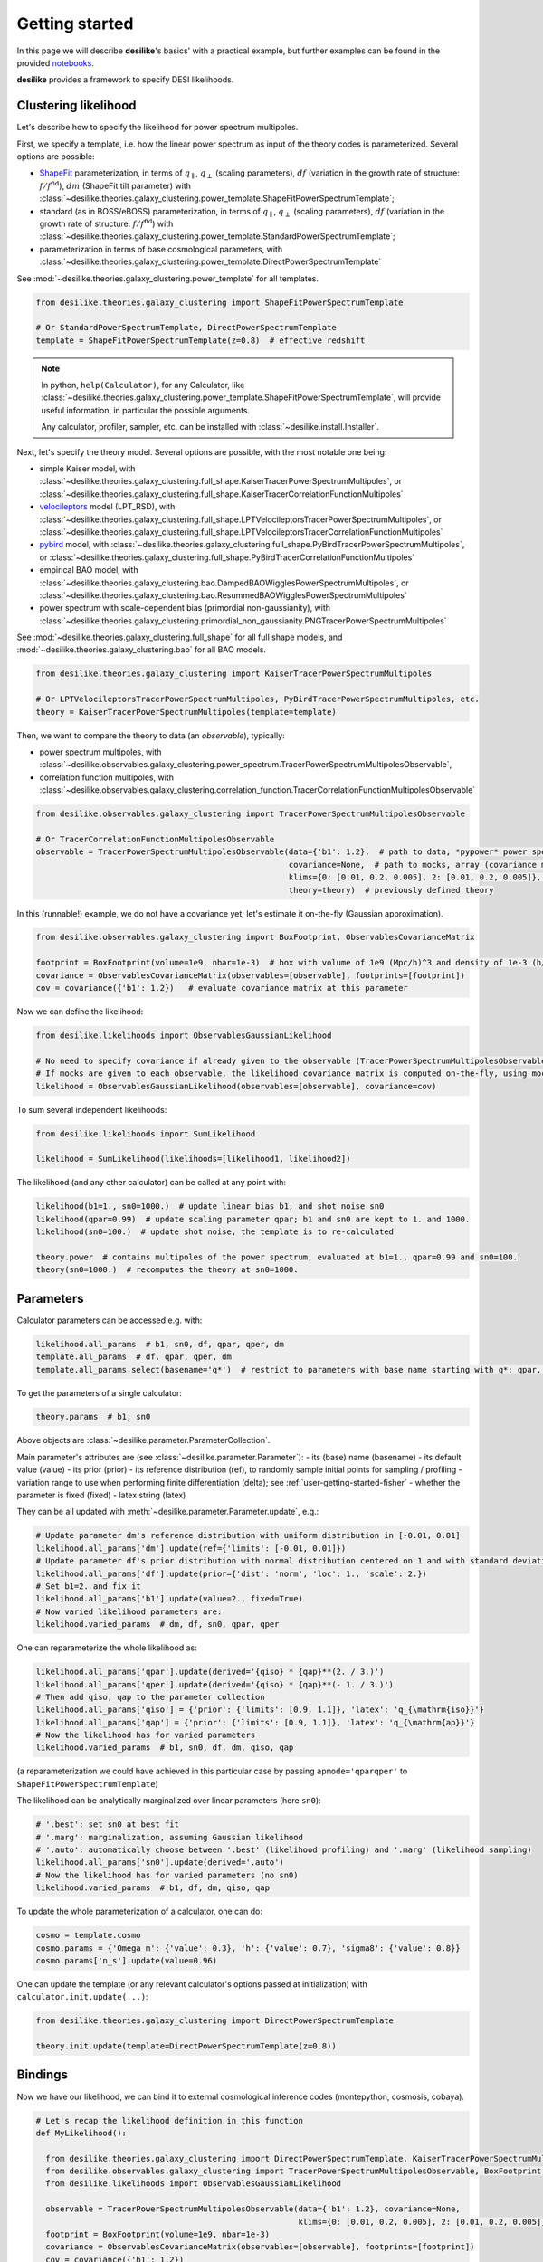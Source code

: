 .. _user-getting-started:


Getting started
===============

In this page we will describe **desilike**'s basics' with a practical example,
but further examples can be found in the provided `notebooks <https://github.com/cosmodesi/desilike/blob/main/nb>`_.

**desilike** provides a framework to specify DESI likelihoods.

Clustering likelihood
---------------------
Let's describe how to specify the likelihood for power spectrum multipoles.

First, we specify a template, i.e. how the linear power spectrum as input of the theory codes is parameterized.
Several options are possible:

- `ShapeFit <https://arxiv.org/abs/2106.07641>`_ parameterization, in terms of :math:`q_{\parallel}`, :math:`q_{\perp}` (scaling parameters),
  :math:`df` (variation in the growth rate of structure: :math:`f / f^{\mathrm{fid}}`), :math:`dm` (ShapeFit tilt parameter) with :class:`~desilike.theories.galaxy_clustering.power_template.ShapeFitPowerSpectrumTemplate`;
- standard (as in BOSS/eBOSS) parameterization, in terms of :math:`q_{\parallel}`, :math:`q_{\perp}` (scaling parameters),
  :math:`df` (variation in the growth rate of structure: :math:`f / f^{\mathrm{fid}}`) with :class:`~desilike.theories.galaxy_clustering.power_template.StandardPowerSpectrumTemplate`;
- parameterization in terms of base cosmological parameters, with :class:`~desilike.theories.galaxy_clustering.power_template.DirectPowerSpectrumTemplate`

See :mod:`~desilike.theories.galaxy_clustering.power_template` for all templates.

.. code-block:: python

  from desilike.theories.galaxy_clustering import ShapeFitPowerSpectrumTemplate

  # Or StandardPowerSpectrumTemplate, DirectPowerSpectrumTemplate
  template = ShapeFitPowerSpectrumTemplate(z=0.8)  # effective redshift

.. note::

  In python, ``help(Calculator)``, for any Calculator, like :class:`~desilike.theories.galaxy_clustering.power_template.ShapeFitPowerSpectrumTemplate`,
  will provide useful information, in particular the possible arguments.

  Any calculator, profiler, sampler, etc. can be installed with :class:`~desilike.install.Installer`.

Next, let's specify the theory model.
Several options are possible, with the most notable one being:

- simple Kaiser model, with :class:`~desilike.theories.galaxy_clustering.full_shape.KaiserTracerPowerSpectrumMultipoles`,
  or :class:`~desilike.theories.galaxy_clustering.full_shape.KaiserTracerCorrelationFunctionMultipoles`
- `velocileptors <https://github.com/sfschen/velocileptors>`_ model (LPT_RSD), with :class:`~desilike.theories.galaxy_clustering.full_shape.LPTVelocileptorsTracerPowerSpectrumMultipoles`,
  or :class:`~desilike.theories.galaxy_clustering.full_shape.LPTVelocileptorsTracerCorrelationFunctionMultipoles`
- `pybird <https://github.com/pierrexyz/pybird>`_ model, with :class:`~desilike.theories.galaxy_clustering.full_shape.PyBirdTracerPowerSpectrumMultipoles`,
  or :class:`~desilike.theories.galaxy_clustering.full_shape.PyBirdTracerCorrelationFunctionMultipoles`
- empirical BAO model, with :class:`~desilike.theories.galaxy_clustering.bao.DampedBAOWigglesPowerSpectrumMultipoles`,
  or :class:`~desilike.theories.galaxy_clustering.bao.ResummedBAOWigglesPowerSpectrumMultipoles`
- power spectrum with scale-dependent bias (primordial non-gaussianity), with :class:`~desilike.theories.galaxy_clustering.primordial_non_gaussianity.PNGTracerPowerSpectrumMultipoles`

See :mod:`~desilike.theories.galaxy_clustering.full_shape` for all full shape models, and :mod:`~desilike.theories.galaxy_clustering.bao` for all BAO models.

.. code-block:: python

  from desilike.theories.galaxy_clustering import KaiserTracerPowerSpectrumMultipoles

  # Or LPTVelocileptorsTracerPowerSpectrumMultipoles, PyBirdTracerPowerSpectrumMultipoles, etc.
  theory = KaiserTracerPowerSpectrumMultipoles(template=template)

Then, we want to compare the theory to data (an *observable*), typically:

- power spectrum multipoles, with :class:`~desilike.observables.galaxy_clustering.power_spectrum.TracerPowerSpectrumMultipolesObservable`,
- correlation function multipoles, with :class:`~desilike.observables.galaxy_clustering.correlation_function.TracerCorrelationFunctionMultipolesObservable`

.. code-block:: python

  from desilike.observables.galaxy_clustering import TracerPowerSpectrumMultipolesObservable

  # Or TracerCorrelationFunctionMultipolesObservable
  observable = TracerPowerSpectrumMultipolesObservable(data={'b1': 1.2},  # path to data, *pypower* power spectrum measurement, array, or dictionary of parameters where to evaluate the theory to take as a mock data vector
                                                       covariance=None,  # path to mocks, array (covariance matrix), or None
                                                       klims={0: [0.01, 0.2, 0.005], 2: [0.01, 0.2, 0.005]},  # k-limits, between 0.01 and 0.2 h/Mpc with 0.005 h/Mpc step size for ell = 0, 2
                                                       theory=theory)  # previously defined theory

In this (runnable!) example, we do not have a covariance yet; let's estimate it on-the-fly (Gaussian approximation).

.. code-block:: python

  from desilike.observables.galaxy_clustering import BoxFootprint, ObservablesCovarianceMatrix

  footprint = BoxFootprint(volume=1e9, nbar=1e-3)  # box with volume of 1e9 (Mpc/h)^3 and density of 1e-3 (h/Mpc)^3
  covariance = ObservablesCovarianceMatrix(observables=[observable], footprints=[footprint])
  cov = covariance({'b1': 1.2})   # evaluate covariance matrix at this parameter

Now we can define the likelihood:

.. code-block:: python

  from desilike.likelihoods import ObservablesGaussianLikelihood

  # No need to specify covariance if already given to the observable (TracerPowerSpectrumMultipolesObservable)
  # If mocks are given to each observable, the likelihood covariance matrix is computed on-the-fly, using mocks from each observable (taking into account correlations)
  likelihood = ObservablesGaussianLikelihood(observables=[observable], covariance=cov)

To sum several independent likelihoods:

.. code-block:: python

  from desilike.likelihoods import SumLikelihood

  likelihood = SumLikelihood(likelihoods=[likelihood1, likelihood2])


The likelihood (and any other calculator) can be called at any point with:

.. code-block:: python

  likelihood(b1=1., sn0=1000.)  # update linear bias b1, and shot noise sn0
  likelihood(qpar=0.99)  # update scaling parameter qpar; b1 and sn0 are kept to 1. and 1000.
  likelihood(sn0=100.)  # update shot noise, the template is to re-calculated

  theory.power  # contains multipoles of the power spectrum, evaluated at b1=1., qpar=0.99 and sn0=100.
  theory(sn0=1000.)  # recomputes the theory at sn0=1000.


Parameters
----------

Calculator parameters can be accessed e.g. with:

.. code-block:: python

  likelihood.all_params  # b1, sn0, df, qpar, qper, dm
  template.all_params  # df, qpar, qper, dm
  template.all_params.select(basename='q*')  # restrict to parameters with base name starting with q*: qpar, qper

To get the parameters of a single calculator:

.. code-block:: python

  theory.params  # b1, sn0

Above objects are :class:`~desilike.parameter.ParameterCollection`.

Main parameter's attributes are (see :class:`~desilike.parameter.Parameter`):
- its (base) name (basename)
- its default value (value)
- its prior (prior)
- its reference distribution (ref), to randomly sample initial points for sampling / profiling
- variation range to use when performing finite differentiation (delta); see :ref:`user-getting-started-fisher`
- whether the parameter is fixed (fixed)
- latex string (latex)

They can be all updated with :meth:`~desilike.parameter.Parameter.update`, e.g.:

.. code-block:: python

  # Update parameter dm's reference distribution with uniform distribution in [-0.01, 0.01]
  likelihood.all_params['dm'].update(ref={'limits': [-0.01, 0.01]})
  # Update parameter df's prior distribution with normal distribution centered on 1 and with standard deviation 2
  likelihood.all_params['df'].update(prior={'dist': 'norm', 'loc': 1., 'scale': 2.})
  # Set b1=2. and fix it
  likelihood.all_params['b1'].update(value=2., fixed=True)
  # Now varied likelihood parameters are:
  likelihood.varied_params  # dm, df, sn0, qpar, qper

One can reparameterize the whole likelihood as:

.. code-block:: python

  likelihood.all_params['qpar'].update(derived='{qiso} * {qap}**(2. / 3.)')
  likelihood.all_params['qper'].update(derived='{qiso} * {qap}**(- 1. / 3.)')
  # Then add qiso, qap to the parameter collection
  likelihood.all_params['qiso'] = {'prior': {'limits': [0.9, 1.1]}, 'latex': 'q_{\mathrm{iso}}'}
  likelihood.all_params['qap'] = {'prior': {'limits': [0.9, 1.1]}, 'latex': 'q_{\mathrm{ap}}'}
  # Now the likelihood has for varied parameters
  likelihood.varied_params  # b1, sn0, df, dm, qiso, qap

(a reparameterization we could have achieved in this particular case by passing ``apmode='qparqper'`` to ``ShapeFitPowerSpectrumTemplate``)

The likelihood can be analytically marginalized over linear parameters (here ``sn0``):

.. code-block:: python

  # '.best': set sn0 at best fit
  # '.marg': marginalization, assuming Gaussian likelihood
  # '.auto': automatically choose between '.best' (likelihood profiling) and '.marg' (likelihood sampling)
  likelihood.all_params['sn0'].update(derived='.auto')
  # Now the likelihood has for varied parameters (no sn0)
  likelihood.varied_params  # b1, df, dm, qiso, qap

To update the whole parameterization of a calculator, one can do:

.. code-block:: python

  cosmo = template.cosmo
  cosmo.params = {'Omega_m': {'value': 0.3}, 'h': {'value': 0.7}, 'sigma8': {'value': 0.8}}
  cosmo.params['n_s'].update(value=0.96)

One can update the template (or any relevant calculator's options passed at initialization) with ``calculator.init.update(...)``:

.. code-block:: python

  from desilike.theories.galaxy_clustering import DirectPowerSpectrumTemplate

  theory.init.update(template=DirectPowerSpectrumTemplate(z=0.8))


Bindings
--------

Now we have our likelihood, we can bind it to external cosmological inference codes (montepython, cosmosis, cobaya).

.. code-block:: python

    # Let's recap the likelihood definition in this function
    def MyLikelihood():

      from desilike.theories.galaxy_clustering import DirectPowerSpectrumTemplate, KaiserTracerPowerSpectrumMultipoles
      from desilike.observables.galaxy_clustering import TracerPowerSpectrumMultipolesObservable, BoxFootprint, ObservablesCovarianceMatrix
      from desilike.likelihoods import ObservablesGaussianLikelihood

      observable = TracerPowerSpectrumMultipolesObservable(data={'b1': 1.2}, covariance=None,
                                                           klims={0: [0.01, 0.2, 0.005], 2: [0.01, 0.2, 0.005]}, theory=theory)
      footprint = BoxFootprint(volume=1e9, nbar=1e-3)
      covariance = ObservablesCovarianceMatrix(observables=[observable], footprints=[footprint])
      cov = covariance({'b1': 1.2})
      return ObservablesGaussianLikelihood(observables=[observable], covariance=cov)


    from desilike import setup_logging
    from desilike.bindings import CobayaLikelihoodGenerator, CosmoSISLikelihoodGenerator, MontePythonLikelihoodGenerator

    setup_logging('info')
    # Pass the function below to the generators, that will write the necessary files to import it as an external likelihood
    # in cobaya, cosmosis, montepython
    CobayaLikelihoodGenerator()(MyLikelihood)
    CosmoSISLikelihoodGenerator()(MyLikelihood)
    MontePythonLikelihoodGenerator()(MyLikelihood)


.. note::

  All the calculation below (emulation, profiling, sampling) benefits from MPI parallelization;
  just run the code with multiple MPI processes.


Emulators
---------

Had we chosen a slower theory model, e.g. :class:`~desilike.theories.galaxy_clustering.full_shape.LPTVelocileptorsTracerPowerSpectrumMultipoles`,
we would probably have wanted to emulate it, with:

- Taylor expansion, up to a given order, with :class:`~desilike.emulators.TaylorEmulatorEngine`
- Neural net (multilayer perceptron), with :class:`~desilike.emulators.MLPEmulatorEngine`

See also the base emulator class, :class:`~desilike.emulators.Emulator`.

.. code-block:: python

  from desilike.theories.galaxy_clustering import DirectPowerSpectrumTemplate, LPTVelocileptorsTracerPowerSpectrumMultipoles

  theory = LPTVelocileptorsTracerPowerSpectrumMultipoles(template=DirectPowerSpectrumTemplate(z=0.8))

  from desilike.emulators import Emulator, TaylorEmulatorEngine

  # Let's emulate the perturbation theory part (.pt) by performing a Taylor expansion of order 3
  emulator = Emulator(theory.pt, engine=TaylorEmulatorEngine(order=3))
  emulator.set_samples()  # evaluate the theory derivatives (with jax auto-differentiation if possible, else finite differentiation)
  emulator.fit()  # set Taylor expansion

  # Emulator can be saved with:
  emulator.save('emulator.npy')
  # And reloaded with:
  pt = EmulatedCalculator.load('emulator.npy')

  theory.update(pt=pt)
  # Now the theory will run much faster!
  theory(logA=3.)


.. _user-getting-started-fisher:

Fisher
------

We provide a routine for Fisher estimation.

.. code-block:: python

  from desilike import Fisher

  fisher = Fisher(likelihood)
  # Estimate Fisher (precision) matrix at b1=2, using jax auto-differentiation where possible, else finite differentiation (with step :attr:`Parameter.delta`)
  precision = fisher(b1=2.)
  # To sum with independent likelihood's Fisher matrix:
  # precision1 + precision2
  # To get covariance matrix
  covariance = precision.to_covariance()

See :class:`~desilike.parameter.ParameterPrecision` and :class:`~desilike.parameter.ParameterCovariance` to know more about precision and covariance
data classes.

Profilers
---------

Because we may want to test cosmological inference in-place (without resorting to montepython, cosmosis or cobaya),
we provide wrapping for some profilers and samplers.

Available profilers are:
- `minuit <https://github.com/scikit-hep/iminuit>`_, used by the high-energy physics community, with :class:`~desilike.profilers.MinuitProfiler`
- `bobyqa <https://github.com/numericalalgorithmsgroup/pybobyqa>`_, with :class:`~desilike.profilers.BOBYQAProfiler`
- `scipy <https://docs.scipy.org/doc/scipy/reference/generated/scipy.optimize.minimize.html#scipy.optimize.minimize>`_, with :class:`~desilike.profilers.ScipyProfiler`


These can be used with e.g.:

.. code-block:: python

  from desilike.profilers import MinuitProfiler

  profiler = MinuitProfiler(likelihood)
  profiles = profiler.maximize(niterations=5)
  profiles = profiler.interval(params=['b1'])
  # To print relevant information
  print(profiles.to_stats(tablefmt='pretty'))

See :class:`~desilike.samples.profiles.Profiles` to know more about this data class.


Samplers
--------

Available samplers are:
- `Antony Lewis <https://github.com/CobayaSampler/cobaya/tree/master/cobaya/samplers/mcmc>`_ MCMC sampler, with :class:`~desilike.samplers.MCMCSampler`
- `emcee <https://github.com/dfm/emcee>`_ ensemble sampler, with :class:`~desilike.samplers.EmceeSampler`
- `zeus <https://github.com/minaskar/zeus>`_ ensemble slicing sampler, with :class:`~desilike.samplers.ZeusSampler`
- `pocomc <https://github.com/minaskar/pocomc>`_ pre-conditioned Monte-Carlo sampler, with :class:`~desilike.samplers.PocoMCSampler`
- `dynesty <https://github.com/joshspeagle/dynesty>`_ nested sampler, with :class:`~desilike.samplers.DynamicDynestySampler`
- `polychord <https://github.com/PolyChord/PolyChordLite>`_ nested sampler, with :class:`~desilike.samplers.NestedSampler`


These can be used with e.g.:

.. code-block:: python

  from desilike.samplers import EmceeSampler

  sampler = EmceeSampler(likelihood)
  chains = sampler.run(check={'max_eigen_gr': 0.05})  # run until Gelman-Rubin criterion < 0.05
  # To print relevant information
  print(chains[0].to_stats(tablefmt='pretty'))

See :class:`~desilike.samples.chain.Chain` to know more about this data class.
